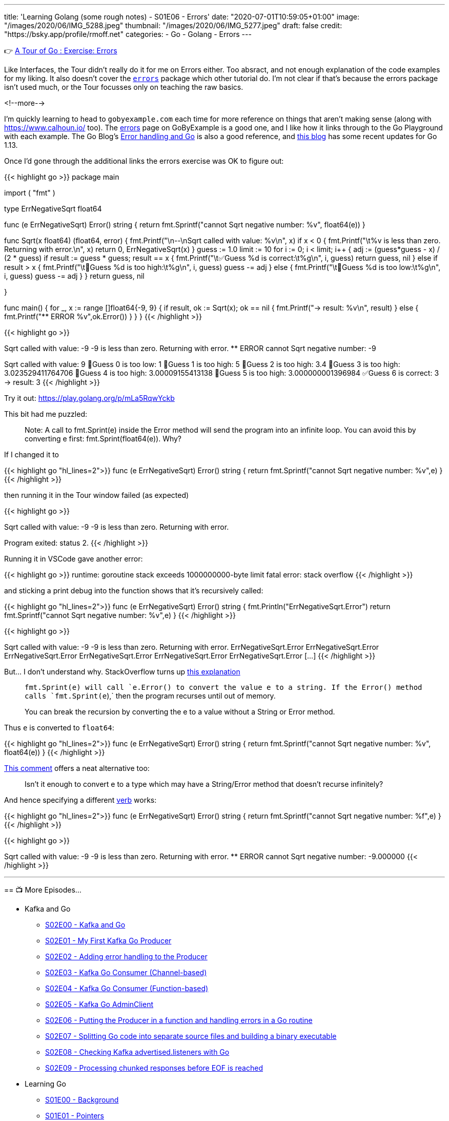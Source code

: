 ---
title: 'Learning Golang (some rough notes) - S01E06 - Errors'
date: "2020-07-01T10:59:05+01:00"
image: "/images/2020/06/IMG_5288.jpeg"
thumbnail: "/images/2020/06/IMG_5277.jpeg"
draft: false
credit: "https://bsky.app/profile/rmoff.net"
categories:
- Go
- Golang
- Errors
---

👉 https://tour.golang.org/methods/20[A Tour of Go : Exercise: Errors]

Like Interfaces, the Tour didn't really do it for me on Errors either. Too absract, and not enough explanation of the code examples for my liking. It also doesn't cover the https://golang.org/pkg/errors/[`errors`] package which other tutorial do. I'm not clear if that's because the errors package isn't used much, or the Tour focusses only on teaching the raw basics.

<!--more-->

I'm quickly learning to head to `gobyexample.com` each time for more reference on things that aren't making sense (along with https://www.calhoun.io/ too). The https://gobyexample.com/errors[errors] page on GoByExample is a good one, and I like how it links through to the Go Playground with each example. The Go Blog's https://blog.golang.org/error-handling-and-go[Error handling and Go] is also a good reference, and https://blog.golang.org/go1.13-errors[this blog] has some recent updates for Go 1.13. 

Once I'd gone through the additional links the errors exercise was OK to figure out: 

{{< highlight go >}}
package main

import (
	"fmt"
)

type ErrNegativeSqrt float64

func (e ErrNegativeSqrt) Error() string {
	return fmt.Sprintf("cannot Sqrt negative number: %v", float64(e))
}

func Sqrt(x float64) (float64, error) {
	fmt.Printf("\n--\nSqrt called with value: %v\n", x)
	if x < 0 {
		fmt.Printf("\t%v is less than zero. Returning with error.\n", x)
		return 0, ErrNegativeSqrt(x)
	}
	guess := 1.0
	limit := 10
	for i := 0; i < limit; i++ {
		adj := (guess*guess - x) / (2 * guess)
		if result := guess * guess; result == x {
			fmt.Printf("\t✅Guess %d is correct:\t%g\n", i, guess)
			return guess, nil
		} else if result > x {
			fmt.Printf("\t🔺Guess %d is too high:\t%g\n", i, guess)
			guess -= adj
		} else {
			fmt.Printf("\t🔻Guess %d is too low:\t%g\n", i, guess)
			guess -= adj
		}
	}
	return guess, nil

}

func main() {
	for _, x := range []float64{-9, 9} {
		if result, ok := Sqrt(x); ok == nil {
			fmt.Printf("-> result: %v\n", result)
		} else {
			fmt.Printf("** ERROR %v",ok.Error())
		}
	}
}
{{< /highlight >}}

{{< highlight go >}}
--
Sqrt called with value: -9
	-9 is less than zero. Returning with error.
** ERROR cannot Sqrt negative number: -9
--
Sqrt called with value: 9
	🔻Guess 0 is too low:	1
	🔺Guess 1 is too high:	5
	🔺Guess 2 is too high:	3.4
	🔺Guess 3 is too high:	3.023529411764706
	🔺Guess 4 is too high:	3.00009155413138
	🔺Guess 5 is too high:	3.000000001396984
	✅Guess 6 is correct:	3
-> result: 3
{{< /highlight >}}

Try it out: https://play.golang.org/p/mLa5RqwYckb

This bit had me puzzled: 

> Note: A call to fmt.Sprint(e) inside the Error method will send the program into an infinite loop. You can avoid this by converting e first: fmt.Sprint(float64(e)). Why?

If I changed it to 

{{< highlight go  "hl_lines=2">}}
func (e ErrNegativeSqrt) Error() string {
	return fmt.Sprintf("cannot Sqrt negative number: %v",e)
}
{{< /highlight >}}

then running it in the Tour window failed (as expected) 

{{< highlight go >}}

--
Sqrt called with value: -9
	-9 is less than zero. Returning with error.

Program exited: status 2.
{{< /highlight >}}

Running it in VSCode gave another error: 

{{< highlight go >}}
runtime: goroutine stack exceeds 1000000000-byte limit
fatal error: stack overflow
{{< /highlight >}}

and sticking a print debug into the function shows that it's recursively called: 

{{< highlight go  "hl_lines=2">}}
func (e ErrNegativeSqrt) Error() string {
	fmt.Println("ErrNegativeSqrt.Error")
	return fmt.Sprintf("cannot Sqrt negative number: %v",e)
}
{{< /highlight >}}

{{< highlight go >}}

--
Sqrt called with value: -9
	-9 is less than zero. Returning with error.
ErrNegativeSqrt.Error
ErrNegativeSqrt.Error
ErrNegativeSqrt.Error
ErrNegativeSqrt.Error
ErrNegativeSqrt.Error
ErrNegativeSqrt.Error
[…]
{{< /highlight >}}

But… I don't understand why. StackOverflow turns up https://stackoverflow.com/questions/27474907/why-would-a-call-to-fmt-sprinte-inside-the-error-method-result-in-an-infinit[this explanation]

> `fmt.Sprint(e)`` will call `e.Error()` to convert the value e to a string. If the `Error()`` method calls `fmt.Sprint(e`),` then the program recurses until out of memory.
>
> You can break the recursion by converting the e to a value without a String or Error method.

Thus `e` is converted to `float64`: 

{{< highlight go  "hl_lines=2">}}
func (e ErrNegativeSqrt) Error() string {
	return fmt.Sprintf("cannot Sqrt negative number: %v", float64(e))
}
{{< /highlight >}}

https://stackoverflow.com/questions/27474907/why-would-a-call-to-fmt-sprinte-inside-the-error-method-result-in-an-infinit#comment86089457_27475316[This comment] offers a neat alternative too:

> Isn't it enough to convert e to a type which may have a String/Error method that doesn't recurse infinitely?

And hence specifying a different https://golang.org/pkg/fmt/[verb] works: 

{{< highlight go  "hl_lines=2">}}
func (e ErrNegativeSqrt) Error() string {
	return fmt.Sprintf("cannot Sqrt negative number: %f",e)
}
{{< /highlight >}}

{{< highlight go >}}

--
Sqrt called with value: -9
	-9 is less than zero. Returning with error.
** ERROR cannot Sqrt negative number: -9.000000
{{< /highlight >}}


'''
== 📺 More Episodes…

* Kafka and Go
** link:/2020/07/08/learning-golang-some-rough-notes-s02e00-kafka-and-go/[S02E00 - Kafka and Go]
** link:/2020/07/08/learning-golang-some-rough-notes-s02e01-my-first-kafka-go-producer/[S02E01 - My First Kafka Go Producer]
** link:/2020/07/10/learning-golang-some-rough-notes-s02e02-adding-error-handling-to-the-producer/[S02E02 - Adding error handling to the Producer]
** link:/2020/07/14/learning-golang-some-rough-notes-s02e03-kafka-go-consumer-channel-based/[S02E03 - Kafka Go Consumer (Channel-based)]
** link:/2020/07/14/learning-golang-some-rough-notes-s02e04-kafka-go-consumer-function-based/[S02E04 - Kafka Go Consumer (Function-based)]
** link:/2020/07/15/learning-golang-some-rough-notes-s02e05-kafka-go-adminclient/[S02E05 - Kafka Go AdminClient]
** link:/2020/07/15/learning-golang-some-rough-notes-s02e06-putting-the-producer-in-a-function-and-handling-errors-in-a-go-routine/[S02E06 - Putting the Producer in a function and handling errors in a Go routine]
** link:/2020/07/16/learning-golang-some-rough-notes-s02e07-splitting-go-code-into-separate-source-files-and-building-a-binary-executable/[S02E07 - Splitting Go code into separate source files and building a binary executable]
** link:/2020/07/17/learning-golang-some-rough-notes-s02e08-checking-kafka-advertised.listeners-with-go/[S02E08 - Checking Kafka advertised.listeners with Go]
** link:/2020/07/23/learning-golang-some-rough-notes-s02e09-processing-chunked-responses-before-eof-is-reached/[S02E09 - Processing chunked responses before EOF is reached]
* Learning Go
** link:/2020/06/25/learning-golang-some-rough-notes-s01e00/[S01E00 - Background]
** link:/2020/06/25/learning-golang-some-rough-notes-s01e01-pointers/[S01E01 - Pointers]
** link:/2020/06/25/learning-golang-some-rough-notes-s01e02-slices/[S01E02 - Slices]
** link:/2020/06/29/learning-golang-some-rough-notes-s01e03-maps/[S01E03 - Maps]
** link:/2020/06/29/learning-golang-some-rough-notes-s01e04-function-closures/[S01E04 - Function Closures]
** link:/2020/06/30/learning-golang-some-rough-notes-s01e05-interfaces/[S01E05 - Interfaces]
** link:/2020/07/01/learning-golang-some-rough-notes-s01e06-errors/[S01E06 - Errors]
** link:/2020/07/01/learning-golang-some-rough-notes-s01e07-readers/[S01E07 - Readers]
** link:/2020/07/02/learning-golang-some-rough-notes-s01e08-images/[S01E08 - Images]
** link:/2020/07/02/learning-golang-some-rough-notes-s01e09-concurrency-channels-goroutines/[S01E09 - Concurrency (Channels, Goroutines)]
** link:/2020/07/03/learning-golang-some-rough-notes-s01e10-concurrency-web-crawler/[S01E10 - Concurrency (Web Crawler)]

